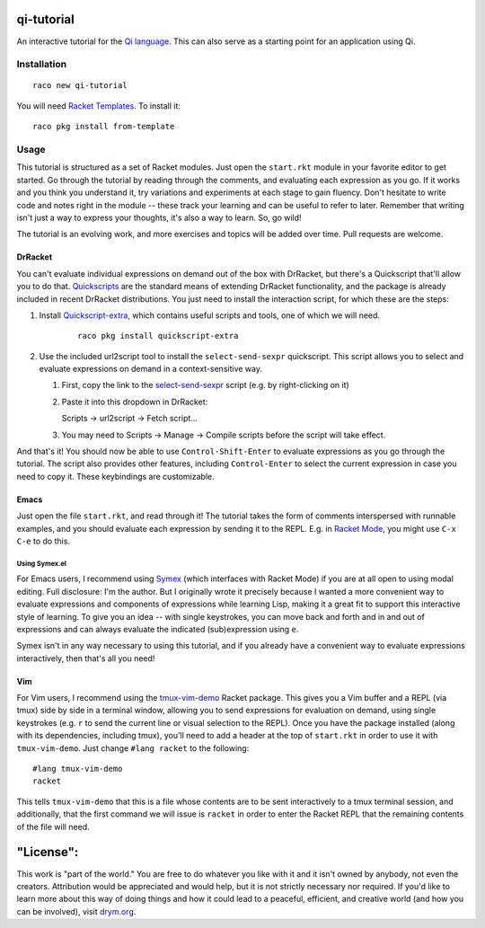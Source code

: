 qi-tutorial
===========
An interactive tutorial for the `Qi language <https://docs.racket-lang.org/qi/index.html>`_. This can also serve as a starting point for an application using Qi.

Installation
~~~~~~~~~~~~

::

   raco new qi-tutorial

You will need `Racket Templates <https://github.com/racket-templates/racket-templates>`_. To install it:

::

   raco pkg install from-template

Usage
~~~~~

This tutorial is structured as a set of Racket modules. Just open the ``start.rkt`` module in your favorite editor to get started. Go through the tutorial by reading through the comments, and evaluating each expression as you go. If it works and you think you understand it, try variations and experiments at each stage to gain fluency. Don't hesitate to write code and notes right in the module -- these track your learning and can be useful to refer to later. Remember that writing isn't just a way to express your thoughts, it's also a way to learn. So, go wild!

The tutorial is an evolving work, and more exercises and topics will be added over time. Pull requests are welcome.

DrRacket
--------

You can't evaluate individual expressions on demand out of the box with DrRacket, but there's a Quickscript that'll allow you to do that. `Quickscripts <https://docs.racket-lang.org/quickscript/index.html>`_ are the standard means of extending DrRacket functionality, and the package is already included in recent DrRacket distributions. You just need to install the interaction script, for which these are the steps:

1. Install `Quickscript-extra <https://docs.racket-lang.org/quickscript/index.html#%28part._.Installing_scripts__.Quickscript_.Extra%29>`_, which contains useful scripts and tools, one of which we will need.

    ::

      raco pkg install quickscript-extra

2. Use the included url2script tool to install the ``select-send-sexpr`` quickscript. This script allows you to select and evaluate expressions on demand in a context-sensitive way.

   1. First, copy the link to the `select-send-sexpr <https://gist.github.com/Metaxal/9f313c17269f9cbcc95f614385309fb8>`_ script (e.g. by right-clicking on it)

   2. Paste it into this dropdown in DrRacket:

      Scripts → url2script → Fetch script...

   3. You may need to Scripts → Manage → Compile scripts before the script will take effect.

And that's it! You should now be able to use ``Control-Shift-Enter`` to evaluate expressions as you go through the tutorial. The script also provides other features, including ``Control-Enter`` to select the current expression in case you need to copy it. These keybindings are customizable.

Emacs
-----

Just open the file ``start.rkt``, and read through it! The tutorial takes the form of comments interspersed with runnable examples, and you should evaluate each expression by sending it to the REPL. E.g. in `Racket Mode <https://www.racket-mode.com/>`_, you might use ``C-x C-e`` to do this.

Using Symex.el
``````````````
For Emacs users, I recommend using `Symex <https://github.com/countvajhula/symex.el>`_ (which interfaces with Racket Mode) if you are at all open to using modal editing. Full disclosure: I'm the author. But I originally wrote it precisely because I wanted a more convenient way to evaluate expressions and components of expressions while learning Lisp, making it a great fit to support this interactive style of learning. To give you an idea -- with single keystrokes, you can move back and forth and in and out of expressions and can always evaluate the indicated (sub)expression using ``e``.

Symex isn't in any way necessary to using this tutorial, and if you already have a convenient way to evaluate expressions interactively, then that's all you need!

Vim
---

For Vim users, I recommend using the `tmux-vim-demo <https://docs.racket-lang.org/tmux-vim-demo/index.html>`_ Racket package. This gives you a Vim buffer and a REPL (via tmux) side by side in a terminal window, allowing you to send expressions for evaluation on demand, using single keystrokes (e.g. ``r`` to send the current line or visual selection to the REPL). Once you have the package installed (along with its dependencies, including tmux), you'll need to add a header at the top of ``start.rkt`` in order to use it with ``tmux-vim-demo``. Just change ``#lang racket`` to the following:

::

   #lang tmux-vim-demo
   racket

This tells ``tmux-vim-demo`` that this is a file whose contents are to be sent interactively to a tmux terminal session, and additionally, that the first command we will issue is ``racket`` in order to enter the Racket REPL that the remaining contents of the file will need.

"License":
==========
This work is "part of the world." You are free to do whatever you like with it and it isn't owned by anybody, not even the creators. Attribution would be appreciated and would help, but it is not strictly necessary nor required. If you'd like to learn more about this way of doing things and how it could lead to a peaceful, efficient, and creative world (and how you can be involved), visit `drym.org <https://drym.org>`_.
